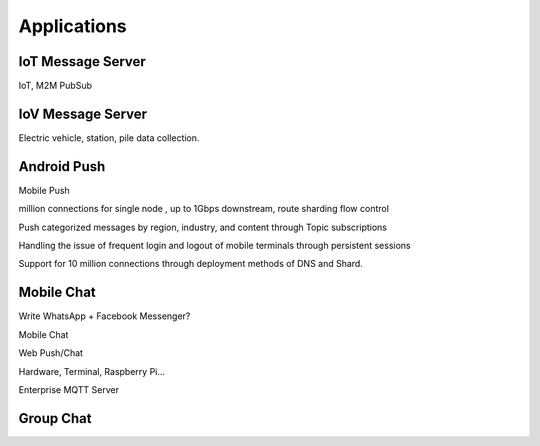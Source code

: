 
============
Applications
============

------------------
IoT Message Server
------------------

IoT, M2M PubSub

------------------
IoV Message Server
------------------

Electric vehicle, station, pile data collection.

------------
Android Push
------------

Mobile Push

million connections for single node , up to 1Gbps downstream, route sharding flow control

Push categorized messages by region, industry, and content through Topic subscriptions

Handling the issue of frequent login and logout of mobile terminals through persistent sessions

Support for 10 million connections through deployment methods of DNS and Shard.

-----------
Mobile Chat
-----------

Write WhatsApp + Facebook Messenger?

Mobile Chat

Web Push/Chat

Hardware, Terminal, Raspberry Pi…

Enterprise MQTT Server

----------
Group Chat
----------

